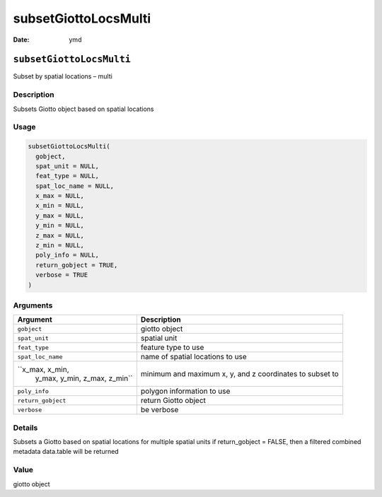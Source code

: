 =====================
subsetGiottoLocsMulti
=====================

:Date: ymd

``subsetGiottoLocsMulti``
=========================

Subset by spatial locations – multi

Description
-----------

Subsets Giotto object based on spatial locations

Usage
-----

.. code:: r

   subsetGiottoLocsMulti(
     gobject,
     spat_unit = NULL,
     feat_type = NULL,
     spat_loc_name = NULL,
     x_max = NULL,
     x_min = NULL,
     y_max = NULL,
     y_min = NULL,
     z_max = NULL,
     z_min = NULL,
     poly_info = NULL,
     return_gobject = TRUE,
     verbose = TRUE
   )

Arguments
---------

+-------------------------------+--------------------------------------+
| Argument                      | Description                          |
+===============================+======================================+
| ``gobject``                   | giotto object                        |
+-------------------------------+--------------------------------------+
| ``spat_unit``                 | spatial unit                         |
+-------------------------------+--------------------------------------+
| ``feat_type``                 | feature type to use                  |
+-------------------------------+--------------------------------------+
| ``spat_loc_name``             | name of spatial locations to use     |
+-------------------------------+--------------------------------------+
| ``x_max, x_min,               | minimum and maximum x, y, and z      |
|  y_max, y_min, z_max, z_min`` | coordinates to subset to             |
+-------------------------------+--------------------------------------+
| ``poly_info``                 | polygon information to use           |
+-------------------------------+--------------------------------------+
| ``return_gobject``            | return Giotto object                 |
+-------------------------------+--------------------------------------+
| ``verbose``                   | be verbose                           |
+-------------------------------+--------------------------------------+

Details
-------

Subsets a Giotto based on spatial locations for multiple spatial units
if return_gobject = FALSE, then a filtered combined metadata data.table
will be returned

Value
-----

giotto object
